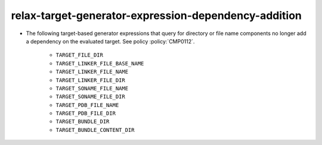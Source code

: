 relax-target-generator-expression-dependency-addition
-----------------------------------------------------

* The following target-based generator expressions that query for directory or
  file name components no longer add a dependency on the evaluated target.
  See policy :policy:`CMP0112`.

    - ``TARGET_FILE_DIR``
    - ``TARGET_LINKER_FILE_BASE_NAME``
    - ``TARGET_LINKER_FILE_NAME``
    - ``TARGET_LINKER_FILE_DIR``
    - ``TARGET_SONAME_FILE_NAME``
    - ``TARGET_SONAME_FILE_DIR``
    - ``TARGET_PDB_FILE_NAME``
    - ``TARGET_PDB_FILE_DIR``
    - ``TARGET_BUNDLE_DIR``
    - ``TARGET_BUNDLE_CONTENT_DIR``
